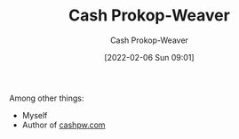 :PROPERTIES:
:ID:       0d192773-9121-459e-931a-86a0f0ce9991
:LAST_MODIFIED: [2023-09-05 Tue 20:18]
:END:
#+title: Cash Prokop-Weaver
#+hugo_custom_front_matter: :slug "0d192773-9121-459e-931a-86a0f0ce9991"
#+filetags: :person:
#+author: Cash Prokop-Weaver
#+date: [2022-02-06 Sun 09:01]

Among other things:

- Myself
- Author of [[http://cashpw.com][cashpw.com]]

* Flashcards :noexport:
:PROPERTIES:
:ANKI_DECK: Default
:END:

